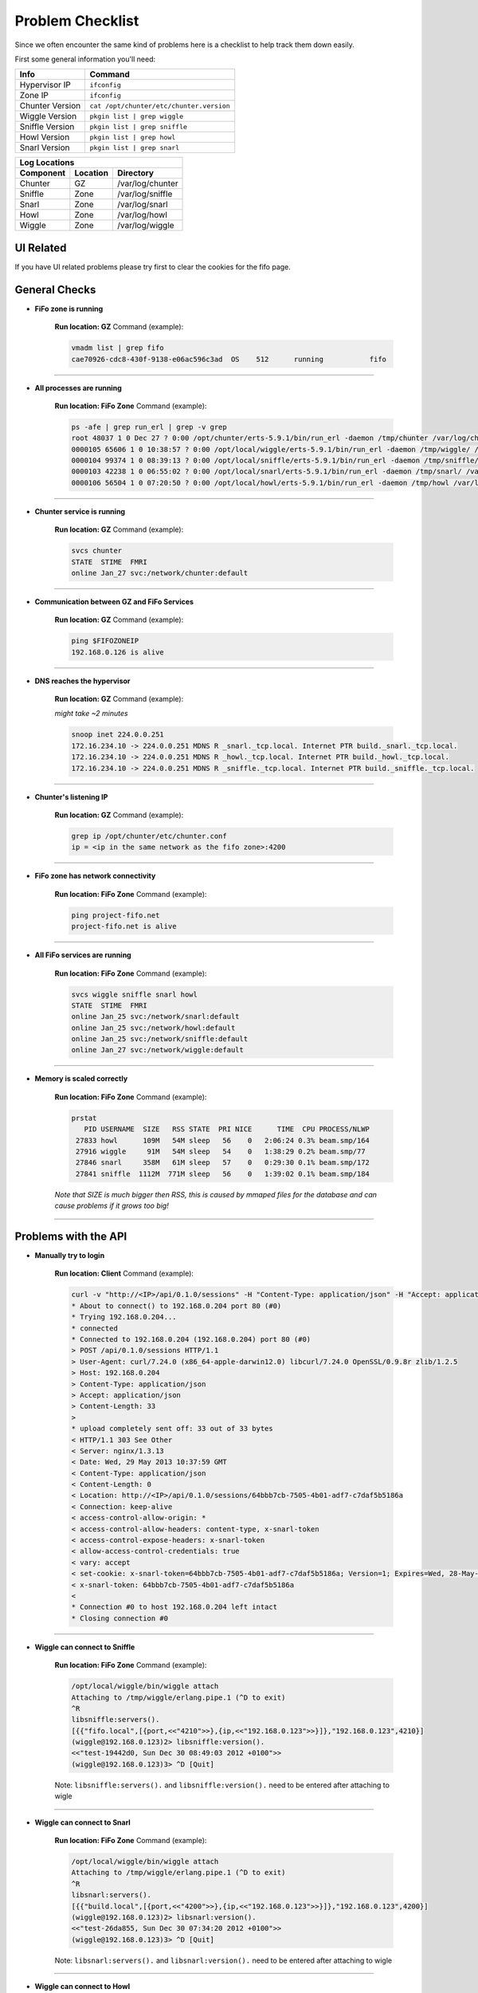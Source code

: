 .. Project-FiFo documentation master file, created by
  Kevin M. Meziere on Sat Aug 30 11:16:33 2014.

Problem Checklist
##################

Since we often encounter the same kind of problems here is a checklist to help track them down easily.

First some general information you'll need:

 
+-----------------+------------------------------------------+
| Info            | Command                                  |
+=================+==========================================+
| Hypervisor IP	  | ``ifconfig``                             |
+-----------------+------------------------------------------+
| Zone IP   	  | ``ifconfig``                             |
+-----------------+------------------------------------------+
| Chunter Version | ``cat /opt/chunter/etc/chunter.version`` |
+-----------------+------------------------------------------+
| Wiggle Version  | ``pkgin list | grep wiggle``             |
+-----------------+------------------------------------------+
| Sniffle Version | ``pkgin list | grep sniffle``            |
+-----------------+------------------------------------------+
| Howl Version    | ``pkgin list | grep howl``               |
+-----------------+------------------------------------------+
| Snarl Version   | ``pkgin list | grep snarl``              |
+-----------------+------------------------------------------+


+------------------------------------------------+
|Log Locations                                   |
+-------------+----------+-----------------------+
| Component   | Location | Directory             |
+=============+==========+=======================+
| Chunter     | GZ       | /var/log/chunter      |
+-------------+----------+-----------------------+
| Sniffle     | Zone     | /var/log/sniffle      |
+-------------+----------+-----------------------+
| Snarl       | Zone     | /var/log/snarl        |
+-------------+----------+-----------------------+
| Howl        | Zone     | /var/log/howl         |
+-------------+----------+-----------------------+
| Wiggle      | Zone     | /var/log/wiggle       |
+-------------+----------+-----------------------+

UI Related
----------

If you have UI related problems please try first to clear the cookies for the fifo page.


General Checks
--------------

- **FiFo zone is running**

    **Run location: GZ**
    Command (example):

    .. code-block:: bash

        vmadm list | grep fifo
        cae70926-cdc8-430f-9138-e06ac596c3ad  OS    512      running           fifo

____

- **All processes are running**

    **Run location: FiFo Zone**
    Command (example):

    .. code-block:: bash

        ps -afe | grep run_erl | grep -v grep
        root 48037 1 0 Dec 27 ? 0:00 /opt/chunter/erts-5.9.1/bin/run_erl -daemon /tmp/chunter /var/log/chunter exec 
        0000105 65606 1 0 10:38:57 ? 0:00 /opt/local/wiggle/erts-5.9.1/bin/run_erl -daemon /tmp/wiggle/ /var/log/wiggle e
        0000104 99374 1 0 08:39:13 ? 0:00 /opt/local/sniffle/erts-5.9.1/bin/run_erl -daemon /tmp/sniffle/ /var/log/sniffl
        0000103 42238 1 0 06:55:02 ? 0:00 /opt/local/snarl/erts-5.9.1/bin/run_erl -daemon /tmp/snarl/ /var/log/snarl exec
        0000106 56504 1 0 07:20:50 ? 0:00 /opt/local/howl/erts-5.9.1/bin/run_erl -daemon /tmp/howl /var/log/howl exec /op

____

- **Chunter service is running**

    **Run location: GZ**
    Command (example):

    .. code-block:: bash

        svcs chunter
        STATE  STIME  FMRI
        online Jan_27 svc:/network/chunter:default

____

- **Communication between GZ and FiFo Services**

    **Run location: GZ**
    Command (example):

    .. code-block:: bash

        ping $FIFOZONEIP
        192.168.0.126 is alive

____

- **DNS reaches the hypervisor**

    **Run location: GZ**
    Command (example):

    *might take ~2 minutes*

    .. code-block:: bash

        snoop inet 224.0.0.251
        172.16.234.10 -> 224.0.0.251 MDNS R _snarl._tcp.local. Internet PTR build._snarl._tcp.local.
        172.16.234.10 -> 224.0.0.251 MDNS R _howl._tcp.local. Internet PTR build._howl._tcp.local.
        172.16.234.10 -> 224.0.0.251 MDNS R _sniffle._tcp.local. Internet PTR build._sniffle._tcp.local.

____

- **Chunter's listening IP**

    **Run location: GZ**
    Command (example):

    .. code-block:: bash

        grep ip /opt/chunter/etc/chunter.conf
        ip = <ip in the same network as the fifo zone>:4200

____

- **FiFo zone has network connectivity**

    **Run location: FiFo Zone**
    Command (example):

    .. code-block:: bash

       ping project-fifo.net
       project-fifo.net is alive

____

- **All FiFo services are running**

    **Run location: FiFo Zone**
    Command (example):

    .. code-block:: bash

       svcs wiggle sniffle snarl howl
       STATE  STIME  FMRI
       online Jan_25 svc:/network/snarl:default
       online Jan_25 svc:/network/howl:default
       online Jan_25 svc:/network/sniffle:default
       online Jan_27 svc:/network/wiggle:default

____

- **Memory is scaled correctly**

    **Run location: FiFo Zone**
    Command (example):

    .. code-block:: bash

       prstat
          PID USERNAME  SIZE   RSS STATE  PRI NICE      TIME  CPU PROCESS/NLWP
        27833 howl      109M   54M sleep   56    0   2:06:24 0.3% beam.smp/164
        27916 wiggle     91M   54M sleep   54    0   1:38:29 0.2% beam.smp/77
        27846 snarl     358M   61M sleep   57    0   0:29:30 0.1% beam.smp/172
        27841 sniffle  1112M  771M sleep   56    0   1:39:02 0.1% beam.smp/184

    *Note that SIZE is much bigger then RSS, this is caused by mmaped files for the database and can cause problems if it grows too big!*

____

 
Problems with the API
---------------------

- **Manually try to login**

    **Run location: Client**
    Command (example):

    .. code-block:: bash

        curl -v "http://<IP>/api/0.1.0/sessions" -H "Content-Type: application/json" -H "Accept: application/json" --data-binary '{"user":"admin","password":"admin"}'
        * About to connect() to 192.168.0.204 port 80 (#0)
        * Trying 192.168.0.204...
        * connected
        * Connected to 192.168.0.204 (192.168.0.204) port 80 (#0)
        > POST /api/0.1.0/sessions HTTP/1.1
        > User-Agent: curl/7.24.0 (x86_64-apple-darwin12.0) libcurl/7.24.0 OpenSSL/0.9.8r zlib/1.2.5
        > Host: 192.168.0.204
        > Content-Type: application/json
        > Accept: application/json
        > Content-Length: 33
        >
        * upload completely sent off: 33 out of 33 bytes
        < HTTP/1.1 303 See Other
        < Server: nginx/1.3.13
        < Date: Wed, 29 May 2013 10:37:59 GMT
        < Content-Type: application/json
        < Content-Length: 0
        < Location: http://<IP>/api/0.1.0/sessions/64bbb7cb-7505-4b01-adf7-c7daf5b5186a
        < Connection: keep-alive
        < access-control-allow-origin: *
        < access-control-allow-headers: content-type, x-snarl-token
        < access-control-expose-headers: x-snarl-token
        < allow-access-control-credentials: true
        < vary: accept
        < set-cookie: x-snarl-token=64bbb7cb-7505-4b01-adf7-c7daf5b5186a; Version=1; Expires=Wed, 28-May-2014 10:37:59 GMT; Max-Age=31449600
        < x-snarl-token: 64bbb7cb-7505-4b01-adf7-c7daf5b5186a
        <
        * Connection #0 to host 192.168.0.204 left intact
        * Closing connection #0

____

- **Wiggle can connect to Sniffle**

    **Run location: FiFo Zone**
    Command (example):

    .. code-block:: bash

        /opt/local/wiggle/bin/wiggle attach
        Attaching to /tmp/wiggle/erlang.pipe.1 (^D to exit)
        ^R
        libsniffle:servers().
        [{{"fifo.local",[{port,<<"4210">>},{ip,<<"192.168.0.123">>}]},"192.168.0.123",4210}]
        (wiggle@192.168.0.123)2> libsniffle:version(). 
        <<"test-19442d0, Sun Dec 30 08:49:03 2012 +0100">>
        (wiggle@192.168.0.123)3> ^D [Quit]


    Note: ``libsniffle:servers().`` and ``libsniffle:version().`` need to be entered after attaching to wigle

____

- **Wiggle can connect to Snarl**

    **Run location: FiFo Zone**
    Command (example):

    .. code-block:: bash

        /opt/local/wiggle/bin/wiggle attach
        Attaching to /tmp/wiggle/erlang.pipe.1 (^D to exit)
        ^R
        libsnarl:servers().
        [{{"build.local",[{port,<<"4200">>},{ip,<<"192.168.0.123">>}]},"192.168.0.123",4200}]
        (wiggle@192.168.0.123)2> libsnarl:version().
        <<"test-26da855, Sun Dec 30 07:34:20 2012 +0100">>
        (wiggle@192.168.0.123)3> ^D [Quit]


    Note: ``libsnarl:servers().`` and ``libsnarl:version().`` need to be entered after attaching to wigle

____

- **Wiggle can connect to Howl**

    **Run location: FiFo Zone**
    Command (example):

    .. code-block:: bash

        /opt/local/wiggle/bin/wiggle attach
        Attaching to /tmp/wiggle/erlang.pipe.1 (^D to exit)
        ^R
        libhowl:servers().
        [{{"build.local",[{port,<<"4240">>},{ip,<<"192.168.0.123">>}]},"192.168.0.123",4240}]
        (wiggle@192.168.0.123)2> libhowl:version().
        <<"test-26da855, Sun Dec 30 07:34:20 2012 +0100">>
        (wiggle@192.168.0.123)3> ^D [Quit]


    Note: ``libhowl:servers().`` and ``libhowl:version().`` need to be entered after attaching to wigle

____

- **Logs**

    **Run location: FiFo Zone**
    Command (example):

    .. code-block:: bash

        ls -l /var/logs/wiggle
        -rw-r--r-- 1 wiggle wiggle   3225 Jan 27 22:38 console.log
        -rw-r--r-- 1 wiggle www         0 Jan 27 22:38 crash.log.1
                -rw-r--r-- 1 wiggle wiggle 105462 Jan 27 22:40 debug.log
        -rw-r--r-- 1 wiggle www     84890 Jan 29 18:13 erlang.log.1
        -rw-r--r-- 1 wiggle wiggle   1874 Jan 25 18:42 error.log
        -rw-r--r-- 1 wiggle wiggle    270 Jan 27 22:38 run_erl.log
        drwxr-xr-x 2 wiggle wiggle      7 Jan 27 22:38 sasl
        -rw-r--r-- 1 wiggle wiggle   1874 Jan 25 18:42 warning.log
        cat <accordingly> 


    Note: Note crashes can happen even when the system runs fine. 

____

VMs / Hypervisors / etc
-----------------------

- **List hypervisors**

    **Run location: FiFo Zone**
    Command (example):

    .. code-block:: bash

        fifoadm hypervisors list
        Hypervisor         IP               Memory          State
        ------------------ ---------------- --------------- -------------
        00-15-17-b8-16-fc  172.16.0.4       25064/32699     ok

____

- **List VMs**

    **Run location: FiFo Zone**
    Command (example):

    .. code-block:: bash

        fifoadm vms list
        List of VMs	zone	fifoadm vms list	
        UUID                                 Hypervisor        Name            State
        ------------------------------------ ----------------- --------------- ----------
        7df22c41-bade-4b26-b20e-ee2b45e81bf8 00-15-17-b8-16-fc fifo            running 
        21e0bc5d-af4e-4a44-8137-c7d50870dcbd 00-15-17-b8-16-fc ngnix           running 
        bf57045f-42ee-42b5-8dc5-201250b7b6f4 00-15-17-b8-16-fc confluence      running 
        39cd0a98-5087-472c-b89c-e75aef378a22 00-15-17-b8-16-fc dev             stopped 
        49314fda-fef0-42fa-b974-77d27b097aa1 00-15-17-b8-16-fc korny           running 
        2362ebf6-4988-4cfd-89ec-004dcc61a63b 00-15-17-b8-16-fc zotonic         stopped 
        87cc64b1-3990-4cf6-a54d-dbc2e66adddc 00-15-17-b8-16-fc -               installing
        1df09840-f2bb-48fb-a3b3-5fe679849baf 00-15-17-b8-16-fc mail            running 
        6d4a35a6-41d8-4a44-9977-e010b3ed307a 00-15-17-b8-16-fc test            running

____

- **Fetch details on a misbehaving VM**

    **Run location: FiFo Zone**
    Command (example):

    .. code-block:: bash

        fifoadm vms get -j <uuid>
        {
         "hypervisor": "00-15-17-b8-16-fc",
         "state": "installing_dataset"
        }

____

There are a lot more calls for fifoadm that can help depending on where things lead. 


Reporting an issue
-------------------

`JIRA <https://jira.project-fifo.net/>`_ is the best place to file a report. If you do so it is often helpful to attach some logs. They can be found in the ``/var/logs/{sniffle,snarl,howl,wiggle}`` and ``/var/log/chunter`` (in the FiFo Zone or GZ respectively).



